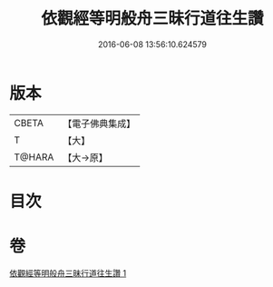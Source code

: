 #+TITLE: 依觀經等明般舟三昧行道往生讚 
#+DATE: 2016-06-08 13:56:10.624579

* 版本
 |     CBETA|【電子佛典集成】|
 |         T|【大】     |
 |    T@HARA|【大→原】   |

* 目次

* 卷
[[file:KR6p0076_001.txt][依觀經等明般舟三昧行道往生讚 1]]

